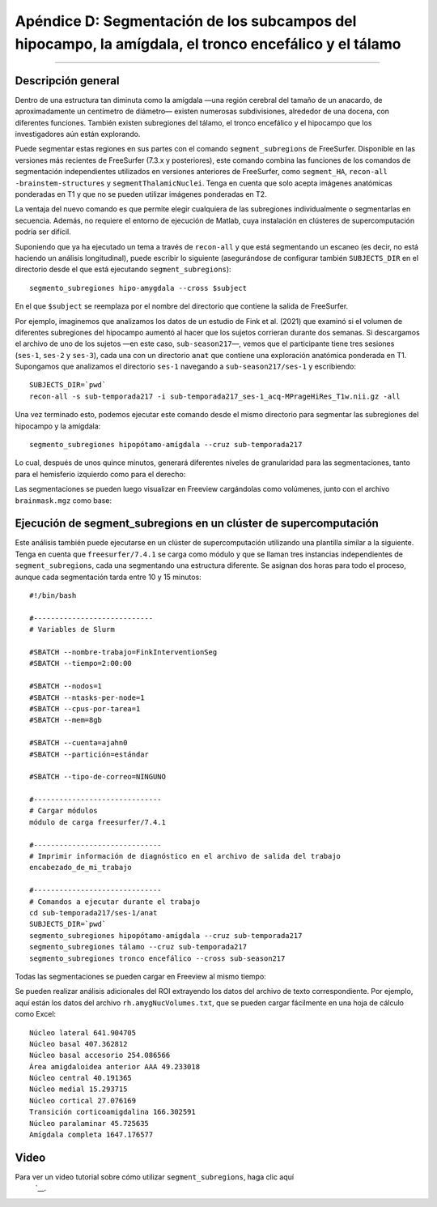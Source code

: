 Apéndice D: Segmentación de los subcampos del hipocampo, la amígdala, el tronco encefálico y el tálamo
===============================================================================

---------------

Descripción general
********

Dentro de una estructura tan diminuta como la amígdala —una región cerebral del tamaño de un anacardo, de aproximadamente un centímetro de diámetro— existen numerosas subdivisiones, alrededor de una docena, con diferentes funciones. También existen subregiones del tálamo, el tronco encefálico y el hipocampo que los investigadores aún están explorando.

Puede segmentar estas regiones en sus partes con el comando ``segment_subregions`` de FreeSurfer. Disponible en las versiones más recientes de FreeSurfer (7.3.x y posteriores), este comando combina las funciones de los comandos de segmentación independientes utilizados en versiones anteriores de FreeSurfer, como ``segment_HA``, ``recon-all -brainstem-structures`` y ``segmentThalamicNuclei``. Tenga en cuenta que solo acepta imágenes anatómicas ponderadas en T1 y que no se pueden utilizar imágenes ponderadas en T2.

La ventaja del nuevo comando es que permite elegir cualquiera de las subregiones individualmente o segmentarlas en secuencia. Además, no requiere el entorno de ejecución de Matlab, cuya instalación en clústeres de supercomputación podría ser difícil.

Suponiendo que ya ha ejecutado un tema a través de ``recon-all`` y que está segmentando un escaneo (es decir, no está haciendo un análisis longitudinal), puede escribir lo siguiente (asegurándose de configurar también ``SUBJECTS_DIR`` en el directorio desde el que está ejecutando ``segment_subregions``):

::

  segmento_subregiones hipo-amygdala --cross $subject

En el que ``$subject`` se reemplaza por el nombre del directorio que contiene la salida de FreeSurfer.

Por ejemplo, imaginemos que analizamos los datos de un estudio de Fink et al. (2021) que examinó si el volumen de diferentes subregiones del hipocampo aumentó al hacer que los sujetos corrieran durante dos semanas. Si descargamos el archivo de uno de los sujetos —en este caso, ``sub-season217``—, vemos que el participante tiene tres sesiones (``ses-1``, ``ses-2`` y ``ses-3``), cada una con un directorio ``anat`` que contiene una exploración anatómica ponderada en T1. Supongamos que analizamos el directorio ``ses-1`` navegando a ``sub-season217/ses-1`` y escribiendo:

::

  SUBJECTS_DIR=`pwd`
  recon-all -s sub-temporada217 -i sub-temporada217_ses-1_acq-MPrageHiRes_T1w.nii.gz -all

Una vez terminado esto, podemos ejecutar este comando desde el mismo directorio para segmentar las subregiones del hipocampo y la amígdala:


::

  segmento_subregiones hipopótamo-amígdala --cruz sub-temporada217

Lo cual, después de unos quince minutos, generará diferentes niveles de granularidad para las segmentaciones, tanto para el hemisferio izquierdo como para el derecho:

.. figura:: ApéndiceD_SegOutput_MRI.png

  Resultados de ``segment_subregions`` para el hipocampo y la amígdala. Aquí se muestran las segmentaciones del hemisferio izquierdo, que se encuentran en el directorio ``mri``. El volumen con el esquema de etiquetado más completo es ``lh.hippoAmygLabels.mgz``; el significado de los demás sufijos se puede encontrar en ``esta página``.`__ en la sección "Motivación y descripción general". Los archivos ``lh.amygNucVolumes.txt`` y ``lh.hippoSfVolumes.txt`` contienen las estimaciones de volumen para cada subregión de la amígdala y el hipocampo, respectivamente.

Las segmentaciones se pueden luego visualizar en Freeview cargándolas como volúmenes, junto con el archivo ``brainmask.mgz`` como base:

.. figura:: ApéndiceD_VisualizarSegmentaciones_Freeview.png

Ejecución de segment_subregions en un clúster de supercomputación
*******************************************************

Este análisis también puede ejecutarse en un clúster de supercomputación utilizando una plantilla similar a la siguiente. Tenga en cuenta que ``freesurfer/7.4.1`` se carga como módulo y que se llaman tres instancias independientes de ``segment_subregions``, cada una segmentando una estructura diferente. Se asignan dos horas para todo el proceso, aunque cada segmentación tarda entre 10 y 15 minutos:


::

  #!/bin/bash

  #----------------------------
  # Variables de Slurm
  
  #SBATCH --nombre-trabajo=FinkInterventionSeg
  #SBATCH --tiempo=2:00:00
  
  #SBATCH --nodos=1
  #SBATCH --ntasks-per-node=1
  #SBATCH --cpus-por-tarea=1
  #SBATCH --mem=8gb
  
  #SBATCH --cuenta=ajahn0
  #SBATCH --partición=estándar
  
  #SBATCH --tipo-de-correo=NINGUNO
  
  #------------------------------
  # Cargar módulos
  módulo de carga freesurfer/7.4.1
  
  #------------------------------
  # Imprimir información de diagnóstico en el archivo de salida del trabajo
  encabezado_de_mi_trabajo
  
  #------------------------------
  # Comandos a ejecutar durante el trabajo
  cd sub-temporada217/ses-1/anat
  SUBJECTS_DIR=`pwd`
  segmento_subregiones hipopótamo-amígdala --cruz sub-temporada217
  segmento_subregiones tálamo --cruz sub-temporada217
  segmento_subregiones tronco encefálico --cross sub-season217


Todas las segmentaciones se pueden cargar en Freeview al mismo tiempo:

.. figura:: ApéndiceD_VisualizarTodasLasSegmentaciones.png

Se pueden realizar análisis adicionales del ROI extrayendo los datos del archivo de texto correspondiente. Por ejemplo, aquí están los datos del archivo ``rh.amygNucVolumes.txt``, que se pueden cargar fácilmente en una hoja de cálculo como Excel:

::

  Núcleo lateral 641.904705
  Núcleo basal 407.362812
  Núcleo basal accesorio 254.086566
  Área amigdaloidea anterior AAA 49.233018
  Núcleo central 40.191365
  Núcleo medial 15.293715
  Núcleo cortical 27.076169
  Transición corticoamigdalina 166.302591
  Núcleo paralaminar 45.725635
  Amígdala completa 1647.176577


Video
*****

Para ver un video tutorial sobre cómo utilizar ``segment_subregions``, haga clic aquí
    `__.

    
   

